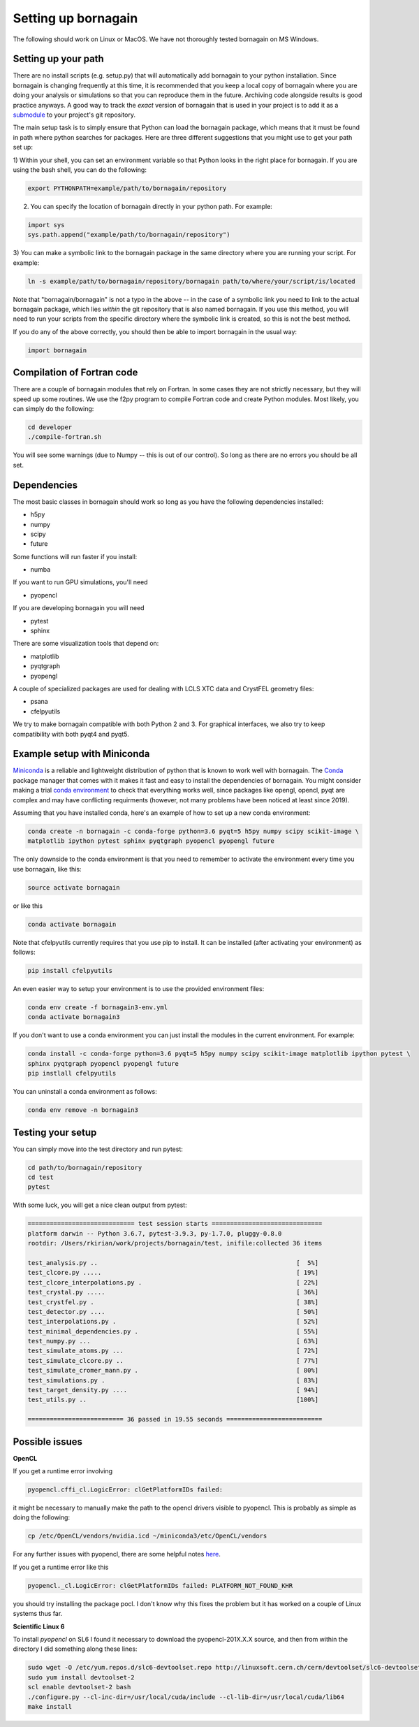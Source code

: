 Setting up bornagain
====================

The following should work on Linux or MacOS.  We have not thoroughly tested bornagain on MS Windows.

Setting up your path
--------------------

There are no install scripts (e.g. setup.py) that will automatically add bornagain to your python installation.
Since bornagain is changing frequently at this time, it is recommended that you keep a local copy of bornagain
where you are doing your analysis or simulations so that you can reproduce them in the future.  Archiving
code alongside results is good practice anyways.  A good way to track the *exact* version of bornagain that is used in
your project is to add it as a `submodule <https://git-scm.com/book/en/v2/Git-Tools-Submodules>`_ to your project's
git repository.

The main setup task is to simply ensure that Python can load the bornagain package, which means that it must be
found in path where python searches for packages.  Here are three different suggestions that you might use to get your
path set up:

1) Within your shell, you can set an environment variable so that Python looks in the right place for bornagain.
If you are using the bash shell, you can do the following:

.. code-block:: bash

    export PYTHONPATH=example/path/to/bornagain/repository

2) You can specify the location of bornagain directly in your python path.  For example:

.. code-block:: python

    import sys
    sys.path.append("example/path/to/bornagain/repository")

3) You can make a symbolic link to the bornagain package in the same directory where you are running your script.  For
example:

.. code-block:: bash

    ln -s example/path/to/bornagain/repository/bornagain path/to/where/your/script/is/located

Note that "bornagain/bornagain" is not a typo in the above -- in the case of a symbolic link you need to link to the
actual bornagain package, which lies *within* the git repository that is also named bornagain.  If you use this method,
you will need to run your scripts from the specific directory where the symbolic link is created, so this is not
the best method.

If you do any of the above correctly, you should then be able to import bornagain in the usual way:

.. code-block:: python

    import bornagain

Compilation of Fortran code
---------------------------

There are a couple of bornagain modules that rely on Fortran.  In some cases they are not strictly necessary, but they
will speed up some routines.  We use the f2py program to compile Fortran code and create Python modules.  Most likely,
you can simply do the following:

.. code-block:: bash

    cd developer
    ./compile-fortran.sh

You will see some warnings (due to Numpy -- this is out of our control).  So long as there are no errors you should be
all set.

Dependencies
------------

The most basic classes in bornagain should work so long as you have the following dependencies installed:

* h5py
* numpy
* scipy
* future

Some functions will run faster if you install:

* numba

If you want to run GPU simulations, you'll need

* pyopencl

If you are developing bornagain you will need

* pytest
* sphinx

There are some visualization tools that depend on:

* matplotlib
* pyqtgraph
* pyopengl

A couple of specialized packages are used for dealing with LCLS XTC data and CrystFEL geometry files:

* psana
* cfelpyutils

We try to make bornagain compatible with both Python 2 and 3.  For graphical interfaces, we also try to keep
compatibility with both pyqt4 and pyqt5.

Example setup with Miniconda
----------------------------

`Miniconda <https://conda.io/miniconda.html>`_ is a reliable and lightweight distribution of python that is known to
work well with bornagain.  The `Conda <https://conda.io/docs/>`_ package manager that comes with it makes it fast and
easy to install the dependencies of bornagain.  You might consider making a trial
`conda environment <https://conda.io/docs/user-guide/tasks/manage-environments.html>`_ to check that
everything works well, since packages like opengl, opencl, pyqt are complex and may have conflicting requirments
(however, not many problems have been noticed at least since 2019).

Assuming that you have installed conda, here's an example of how to set up a new conda environment:

.. code-block:: bash

  conda create -n bornagain -c conda-forge python=3.6 pyqt=5 h5py numpy scipy scikit-image \
  matplotlib ipython pytest sphinx pyqtgraph pyopencl pyopengl future

The only downside to the conda environment is that you need to remember to activate the environment every time you use
bornagain, like this:

.. code-block:: bash

    source activate bornagain

or like this

.. code-block:: bash

    conda activate bornagain

Note that cfelpyutils currently requires that you use pip to install.  It can be installed (after activating your
environment) as follows:

.. code-block:: bash

    pip install cfelpyutils

An even easier way to setup your environment is to use the provided environment files:

.. code-block:: bash

    conda env create -f bornagain3-env.yml
    conda activate bornagain3

If you don't want to use a conda environment you can just install the modules in the current environment.  For example:

.. code-block:: bash

  conda install -c conda-forge python=3.6 pyqt=5 h5py numpy scipy scikit-image matplotlib ipython pytest \
  sphinx pyqtgraph pyopencl pyopengl future
  pip instlall cfelpyutils

You can uninstall a conda environment as follows:

.. code-block:: bash

    conda env remove -n bornagain3

Testing your setup
------------------

You can simply move into the test directory and run pytest:

.. code-block:: bash

    cd path/to/bornagain/repository
    cd test
    pytest

With some luck, you will get a nice clean output from pytest:

.. code-block:: bash

    ============================= test session starts ==============================
    platform darwin -- Python 3.6.7, pytest-3.9.3, py-1.7.0, pluggy-0.8.0
    rootdir: /Users/rkirian/work/projects/bornagain/test, inifile:collected 36 items

    test_analysis.py ..                                                      [  5%]
    test_clcore.py .....                                                     [ 19%]
    test_clcore_interpolations.py .                                          [ 22%]
    test_crystal.py .....                                                    [ 36%]
    test_crystfel.py .                                                       [ 38%]
    test_detector.py ....                                                    [ 50%]
    test_interpolations.py .                                                 [ 52%]
    test_minimal_dependencies.py .                                           [ 55%]
    test_numpy.py ...                                                        [ 63%]
    test_simulate_atoms.py ...                                               [ 72%]
    test_simulate_clcore.py ..                                               [ 77%]
    test_simulate_cromer_mann.py .                                           [ 80%]
    test_simulations.py .                                                    [ 83%]
    test_target_density.py ....                                              [ 94%]
    test_utils.py ..                                                         [100%]

    ========================== 36 passed in 19.55 seconds ==========================

Possible issues
---------------

**OpenCL**

If you get a runtime error involving

.. code-block:: bash

    pyopencl.cffi_cl.LogicError: clGetPlatformIDs failed:

it might be necessary to manually make the path to the opencl drivers visible to pyopencl.  This is probably as simple as doing the following:

.. code-block:: bash

    cp /etc/OpenCL/vendors/nvidia.icd ~/miniconda3/etc/OpenCL/vendors

For any further issues with pyopencl, there are some helpful notes `here <https://documen.tician.de/pyopencl/misc.html>`_.

If you get a runtime error like this

.. code-block:: bash

    pyopencl._cl.LogicError: clGetPlatformIDs failed: PLATFORM_NOT_FOUND_KHR

you should try installing the package pocl.  I don't know why this fixes the problem but it has worked on a couple
of Linux systems thus far.


**Scientific Linux 6**

To install `pyopencl` on SL6 I found it necessary to download the pyopencl-201X.X.X source, and then from within the
directory I did something along these lines:

.. code-block:: bash

    sudo wget -O /etc/yum.repos.d/slc6-devtoolset.repo http://linuxsoft.cern.ch/cern/devtoolset/slc6-devtoolset.repo
    sudo yum install devtoolset-2
    scl enable devtoolset-2 bash
    ./configure.py --cl-inc-dir=/usr/local/cuda/include --cl-lib-dir=/usr/local/cuda/lib64
    make install